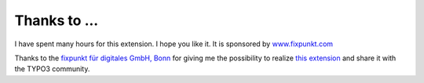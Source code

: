 ﻿.. include:: /Includes.rst.txt

Thanks to ...
^^^^^^^^^^^^^

I have spent many hours for this extension. I hope you like it. It is sponsored by
`www.fixpunkt.com <https://www.fixpunkt.com/>`_

Thanks to the
`fixpunkt für digitales GmbH, Bonn <https://www.fixpunkt.com/webentwicklung/typo3/>`_
for giving me the possibility to realize
`this extension <https://www.fixpunkt.com/webentwicklung/typo3/typo3-extensions/>`_
and share it with the TYPO3 community.
